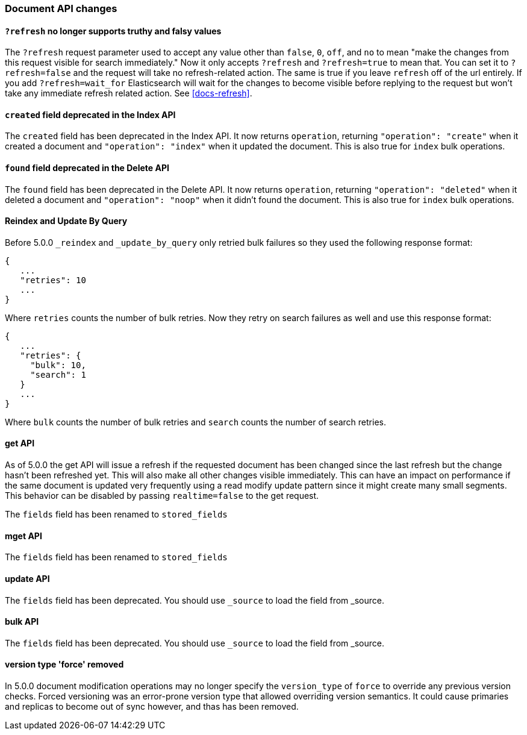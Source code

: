 [[breaking_50_document_api_changes]]
=== Document API changes

==== `?refresh` no longer supports truthy and falsy values
The `?refresh` request parameter used to accept any value other than `false`,
`0`, `off`, and `no` to mean "make the changes from this request visible for
search immediately." Now it only accepts `?refresh` and `?refresh=true` to
mean that. You can set it to `?refresh=false` and the request will take no
refresh-related action. The same is true if you leave `refresh` off of the
url entirely. If you add `?refresh=wait_for` Elasticsearch will wait for the
changes to become visible before replying to the request but won't take any
immediate refresh related action. See <<docs-refresh>>.

==== `created` field deprecated in the Index API

The `created` field has been deprecated in the Index API. It now returns
`operation`, returning `"operation": "create"` when it created a document and
`"operation": "index"` when it updated the document. This is also true for
`index` bulk operations.

==== `found` field deprecated in the Delete API

The `found` field has been deprecated in the Delete API. It now returns
`operation`, returning `"operation": "deleted"` when it deleted a document and
`"operation": "noop"` when it didn't found the document. This is also true for
`index` bulk operations.

==== Reindex and Update By Query
Before 5.0.0 `_reindex` and `_update_by_query` only retried bulk failures so
they used the following response format:

[source,js]
----------------------
{
   ...
   "retries": 10
   ...
}
----------------------

Where `retries` counts the number of bulk retries. Now they retry on search
failures as well and use this response format:

[source,js]
----------------------
{
   ...
   "retries": {
     "bulk": 10,
     "search": 1
   }
   ...
}
----------------------

Where `bulk` counts the number of bulk retries and `search` counts the number
of search retries.

==== get API

As of 5.0.0 the get API will issue a refresh if the requested document has
been changed since the last refresh but the change hasn't been refreshed yet. This
will also make all other changes visible immediately. This can have an impact on
performance if the same document is updated very frequently using a read modify update
pattern since it might create many small segments. This behavior can be disabled by
passing `realtime=false` to the get request.

The `fields` field has been renamed to `stored_fields`

==== mget API

The `fields` field has been renamed to `stored_fields`

==== update API

The `fields` field has been deprecated. You should use `_source` to load the field from _source.

==== bulk API

The `fields` field has been deprecated. You should use `_source` to load the field from _source.

==== version type 'force' removed

In 5.0.0 document modification operations may no longer specify the
`version_type` of `force` to override any previous version checks. Forced
versioning was an error-prone version type that allowed overriding version
semantics. It could cause primaries and replicas to become out of sync however,
and thas has been removed.
